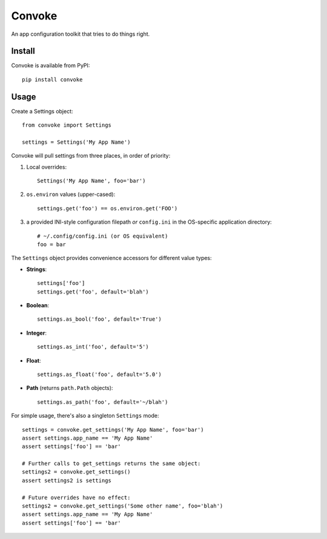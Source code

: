 Convoke
=======

An app configuration toolkit that tries to do things right.

Install
-------

Convoke is available from PyPI::

    pip install convoke

Usage
-----

Create a Settings object::

    from convoke import Settings

    settings = Settings('My App Name')

Convoke will pull settings from three places, in order of priority:

1. Local overrides::

    Settings('My App Name', foo='bar')

2. ``os.environ`` values (upper-cased)::

    settings.get('foo') == os.environ.get('FOO')

3. a provided INI-style configuration filepath *or* ``config.ini`` in the
   OS-specific application directory::

    # ~/.config/config.ini (or OS equivalent)
    foo = bar
      
The ``Settings`` object provides convenience accessors for different value types:

- **Strings**::

    settings['foo']
    settings.get('foo', default='blah')

- **Boolean**::

    settings.as_bool('foo', default='True')

- **Integer**::

    settings.as_int('foo', default='5')

- **Float**::

    settings.as_float('foo', default='5.0')

- **Path** (returns ``path.Path`` objects)::

    settings.as_path('foo', default='~/blah')

For simple usage, there's also a singleton ``Settings`` mode::

    settings = convoke.get_settings('My App Name', foo='bar')
    assert settings.app_name == 'My App Name'
    assert settings['foo'] == 'bar'

    # Further calls to get_settings returns the same object:
    settings2 = convoke.get_settings()
    assert settings2 is settings

    # Future overrides have no effect:
    settings2 = convoke.get_settings('Some other name', foo='blah')
    assert settings.app_name == 'My App Name'
    assert settings['foo'] == 'bar'

